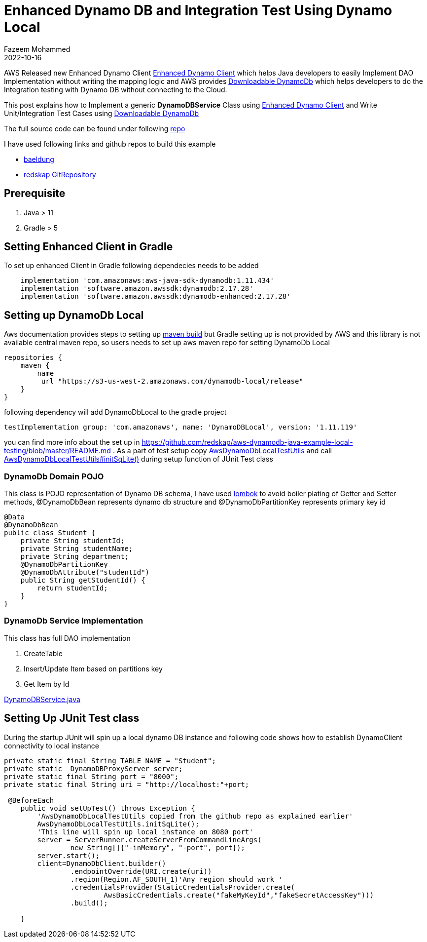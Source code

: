 = Enhanced Dynamo DB  and Integration Test Using Dynamo Local
Fazeem Mohammed
2022-10-16
:jbake-type: post
:jbake-status: published
:jbake-tags: blog, asciidoc
:idprefix:

AWS Released  new Enhanced Dynamo Client https://docs.aws.amazon.com/sdk-for-java/latest/developer-guide/dynamodb-enhanced-client.html[Enhanced Dynamo Client] which helps Java developers to easily Implement  DAO Implementation without writing the mapping logic and AWS provides https://docs.aws.amazon.com/amazondynamodb/latest/developerguide/DynamoDBLocal.DownloadingAndRunning.html[Downloadable DynamoDb] which  helps developers to do the Integration testing with Dynamo DB without connecting to the Cloud.

This post explains how to Implement  a generic *DynamoDBService* Class using https://docs.aws.amazon.com/sdk-for-java/latest/developer-guide/dynamodb-enhanced-client.html[Enhanced Dynamo Client] and Write Unit/Integration Test Cases  using https://docs.aws.amazon.com/amazondynamodb/latest/developerguide/DynamoDBLocal.DownloadingAndRunning.html[Downloadable DynamoDb]

The full source code can be found under following https://github.com/fazeem84/DynamoDbLocal[repo]

I have used following links and github repos to build this example

* https://www.baeldung.com/dynamodb-local-integration-testsl[baeldung]
* https://github.com/redskap/aws-dynamodb-java-example-local-testing[redskap GitRepository]


== Prerequisite

. Java > 11
. Gradle > 5

== Setting Enhanced Client in Gradle
To set up enhanced Client in Gradle following dependecies needs to be added

[#EnhancedDynamo,gradle]
----
    implementation 'com.amazonaws:aws-java-sdk-dynamodb:1.11.434'
    implementation 'software.amazon.awssdk:dynamodb:2.17.28'
    implementation 'software.amazon.awssdk:dynamodb-enhanced:2.17.28'
----

== Setting up DynamoDb Local

Aws documentation provides steps to setting up https://docs.aws.amazon.com/amazondynamodb/latest/developerguide/DynamoDBLocal.DownloadingAndRunning.html[maven build] but Gradle setting up is not provided by AWS  and this library is not available central maven repo, so users needs to set up aws maven repo for setting DynamoDb Local

[#MavenRepoSetup,gradle]
----
repositories {
    maven {
        name
         url "https://s3-us-west-2.amazonaws.com/dynamodb-local/release"
    }
}
----

following dependency will add DynamoDbLocal to the gradle project

[#DynamoLocalSetup,gradle]
----
testImplementation group: 'com.amazonaws', name: 'DynamoDBLocal', version: '1.11.119'
----
you can find more info about the set up in https://github.com/redskap/aws-dynamodb-java-example-local-testing/blob/master/README.md
 . As a part of test setup copy https://github.com/redskap/aws-dynamodb-java-example-local-testing/blob/master/src/test/java/io/redskap/java/aws/dynamodb/example/local/testing/AwsDynamoDbLocalTestUtils.java[AwsDynamoDbLocalTestUtils] and call https://github.com/redskap/aws-dynamodb-java-example-local-testing/blob/master/src/test/java/io/redskap/java/aws/dynamodb/example/local/testing/AwsDynamoDbLocalTestUtils.java#L30[AwsDynamoDbLocalTestUtils#initSqLite()] during setup function of JUnit Test class

=== DynamoDb Domain POJO
This class is POJO representation of Dynamo DB schema, I have used  https://projectlombok.org/[lombok] to avoid boiler plating of Getter and Setter methods, @DynamoDbBean represents dynamo db structure and @DynamoDbPartitionKey represents primary key id
[#DynamoDB,Java]
----
@Data
@DynamoDbBean
public class Student {
    private String studentId;
    private String studentName;
    private String department;
    @DynamoDbPartitionKey
    @DynamoDbAttribute("studentId")
    public String getStudentId() {
        return studentId;
    }
}
----

=== DynamoDb Service Implementation

This class has full DAO implementation

. CreateTable
. Insert/Update Item based on partitions key
. Get Item by Id

https://github.com/fazeem84/DynamoDbLocal/blob/main/src/main/java/com/dynamo/local/service/DynamoDBService.java[DynamoDBService.java]

== Setting Up JUnit Test class

During the startup JUnit will spin up a local dynamo DB instance and following code shows how to establish DynamoClient connectivity to local instance

[#DynamoDB,Java]
----
private static final String TABLE_NAME = "Student";
private static  DynamoDBProxyServer server;
private static final String port = "8000";
private static final String uri = "http://localhost:"+port;

 @BeforeEach
    public void setUpTest() throws Exception {
        'AwsDynamoDbLocalTestUtils copied from the github repo as explained earlier'
        AwsDynamoDbLocalTestUtils.initSqLite();
        'This line will spin up local instance on 8080 port'
        server = ServerRunner.createServerFromCommandLineArgs(
                new String[]{"-inMemory", "-port", port});
        server.start();
        client=DynamoDbClient.builder()
                .endpointOverride(URI.create(uri))
                .region(Region.AF_SOUTH_1)'Any region should work '
                .credentialsProvider(StaticCredentialsProvider.create(
                        AwsBasicCredentials.create("fakeMyKeyId","fakeSecretAccessKey")))
                .build();

    }
----













